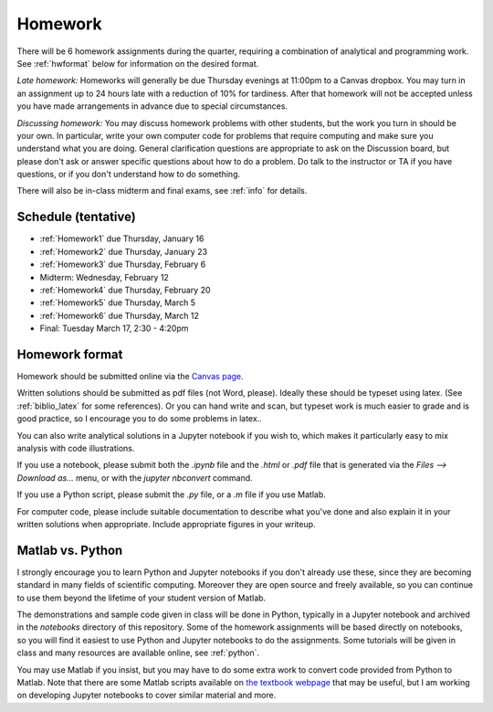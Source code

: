 
.. _homeworks:

=============================================================
Homework
=============================================================


There will be 6 homework assignments during the quarter, requiring a
combination of analytical and programming work.
See :ref:`hwformat` below for information on the desired format.

*Late homework:*  Homeworks will generally be due Thursday evenings at
11:00pm to a Canvas dropbox.  You may turn in an assignment up to 24
hours late with a reduction of 10% for tardiness.  After that homework
will not be accepted unless you have made arrangements in advance due to 
special circumstances.

*Discussing homework:* You may discuss homework problems with other
students, but the work you turn in should be your own.  In particular, 
write your own computer code for problems that require computing and
make sure you understand what you are doing.  General clarification 
questions are appropriate to ask on the Discussion board, but please don't
ask or answer specific questions about how to do a problem.  Do talk to the
instructor or TA if you have questions, or if you don't understand how to do
something.

There will also be in-class midterm and final exams, see :ref:`info` for
details.


Schedule (tentative)
---------------------

* :ref:`Homework1` due Thursday, January 16
* :ref:`Homework2` due Thursday, January 23
* :ref:`Homework3` due Thursday, February 6
* Midterm: Wednesday, February 12
* :ref:`Homework4` due Thursday, February 20
* :ref:`Homework5` due Thursday, March 5
* :ref:`Homework6` due Thursday, March 12
* Final: Tuesday March 17, 2:30 - 4:20pm



.. _hwformat:

Homework format
---------------

Homework should be submitted online via the 
`Canvas page <https://canvas.uw.edu/courses/1352870>`_.

Written solutions should be submitted as pdf files (not Word, please).
Ideally these should be typeset using latex.  (See :ref:`biblio_latex`
for some references).  Or you can hand write and scan, but
typeset work is much easier to grade and is good practice, so I encourage
you to do some problems in latex..

You can also write analytical solutions in a Jupyter notebook if
you wish to, which makes it particularly easy to mix analysis with
code illustrations.  

If you use a notebook, please submit both the `.ipynb` file and the
`.html` or `.pdf` file that is generated via the `Files --> Download as...` 
menu, or with the `jupyter nbconvert` command.  

If you use a Python script, please submit the `.py` file, or a `.m` file if
you use Matlab.

For computer code, please include suitable documentation to describe
what you've done and also explain it in your written solutions when
appropriate.  Include appropriate figures in your writeup.

.. _hw:matlab:

Matlab vs. Python
------------------

I strongly encourage you to learn Python and Jupyter notebooks if you don't
already use these, since they are becoming standard in many fields of
scientific computing.  Moreover they are open source and freely available,
so you can continue to use them beyond the lifetime of your student version
of Matlab.

The demonstrations and sample code given in class will be done in Python,
typically in a Jupyter notebook and archived in the `notebooks` directory of
this repository.  Some of the homework assignments will be based directly on
notebooks, so you will find it easiest to use Python and Jupyter notebooks
to do the assignments.  Some tutorials will be given in class and many
resources are available online, see :ref:`python`.

You may use Matlab if you insist, but you may have to do some extra work to
convert code provided from Python to Matlab.  Note that there are some
Matlab scripts available on 
`the textbook webpage <http://faculty.washington.edu/rjl/fdmbook/>`_
that may be useful, but I am working on developing Jupyter notebooks to
cover similar material and more.

